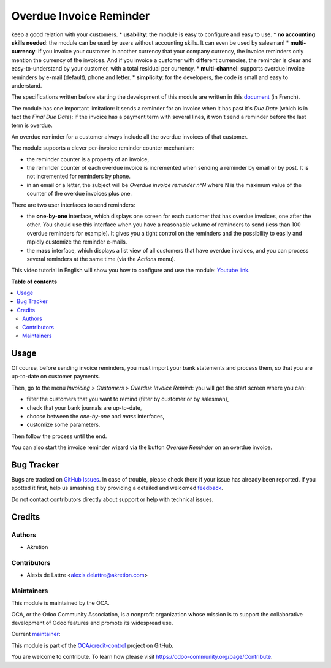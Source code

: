 ========================
Overdue Invoice Reminder
========================

.. !!!!!!!!!!!!!!!!!!!!!!!!!!!!!!!!!!!!!!!!!!!!!!!!!!!!
   !! This file is generated by oca-gen-addon-readme !!
   !! changes will be overwritten.                   !!
   !!!!!!!!!!!!!!!!!!!!!!!!!!!!!!!!!!!!!!!!!!!!!!!!!!!!

.. |badge1| image:: https://img.shields.io/badge/maturity-Beta-yellow.png
    :target: https://odoo-community.org/page/development-status
    :alt: Beta
.. |badge2| image:: https://img.shields.io/badge/licence-AGPL--3-blue.png
    :target: http://www.gnu.org/licenses/agpl-3.0-standalone.html
    :alt: License: AGPL-3
.. |badge3| image:: https://img.shields.io/badge/github-OCA%2Fcredit--control-lightgray.png?logo=github
    :target: https://github.com/OCA/credit-control/tree/14.0/account_invoice_overdue_reminder
    :alt: OCA/credit-control
.. |badge4| image:: https://img.shields.io/badge/weblate-Translate%20me-F47D42.png
    :target: https://translation.odoo-community.org/projects/credit-control-14-0/credit-control-14-0-account_invoice_overdue_reminder
    :alt: Translate me on Weblate
.. |badge5| image:: https://img.shields.io/badge/runbot-Try%20me-875A7B.png
    :target: https://runbot.odoo-community.org/runbot/262/14.0
    :alt: Try me on Runbot

|badge1| |badge2| |badge3| |badge4| |badge5| 

keep a good relation with your customers.
* **usability**: the module is easy to configure and easy to use.
* **no accounting skills needed**: the module can be used by users without accounting skills. It can even be used by salesman!
* **multi-currency**: if you invoice your customer in another currency that your company currency, the invoice reminders only mention the currency of the invoices. And if you invoice a customer with different currencies, the reminder is clear and easy-to-understand by your customer, with a total residual per currency.
* **multi-channel**: supports overdue invoice reminders by e-mail (default), phone and letter.
* **simplicity**: for the developers, the code is small and easy to understand.

The specifications written before starting the development of this module are written in this `document <https://docs.google.com/document/d/1JIIAP5QsItbJ1zLiaGHuR0RAQplEGv3diOl-d4mS__I/edit?usp=sharing>`_ (in French).

The module has one important limitation: it sends a reminder for an invoice when it has past it's *Due Date* (which is in fact the *Final Due Date*): if the invoice has a payment term with several lines, it won't send a reminder before the last term is overdue.

An overdue reminder for a customer always include all the overdue invoices of that customer.

The module supports a clever per-invoice reminder counter mechanism:

* the reminder counter is a property of an invoice,
* the reminder counter of each overdue invoice is incremented when sending a reminder by email or by post. It is not incremented for reminders by phone.
* in an email or a letter, the subject will be *Overdue invoice reminder n°N* where N is the maximum value of the counter of the overdue invoices plus one.

There are two user interfaces to send reminders:

* the **one-by-one** interface, which displays one screen for each customer that has overdue invoices, one after the other. You should use this interface when you have a reasonable volume of reminders to send (less than 100 overdue reminders for example). It gives you a tight control on the reminders and the possibility to easily and rapidly customize the reminder e-mails.
* the **mass** interface, which displays a list view of all customers that have overdue invoices, and you can process several reminders at the same time (via the *Actions* menu).

This video tutorial in English will show you how to configure and use the module: `Youtube link <https://www.youtube.com/watch?v=MaOoVAi7Tc0>`_.

**Table of contents**

.. contents::
   :local:

Usage
=====

Of course, before sending invoice reminders, you must import your bank statements and process them, so that you are up-to-date on customer payments.

Then, go to the menu *Invoicing > Customers > Overdue Invoice Remind*: you will get the start screen where you can:

* filter the customers that you want to remind (filter by customer or by salesman),
* check that your bank journals are up-to-date,
* choose between the *one-by-one* and *mass* interfaces,
* customize some parameters.

Then follow the process until the end.

You can also start the invoice reminder wizard via the button *Overdue Reminder* on an overdue invoice.

Bug Tracker
===========

Bugs are tracked on `GitHub Issues <https://github.com/OCA/credit-control/issues>`_.
In case of trouble, please check there if your issue has already been reported.
If you spotted it first, help us smashing it by providing a detailed and welcomed
`feedback <https://github.com/OCA/credit-control/issues/new?body=module:%20account_invoice_overdue_reminder%0Aversion:%2014.0%0A%0A**Steps%20to%20reproduce**%0A-%20...%0A%0A**Current%20behavior**%0A%0A**Expected%20behavior**>`_.

Do not contact contributors directly about support or help with technical issues.

Credits
=======

Authors
~~~~~~~

* Akretion

Contributors
~~~~~~~~~~~~

* Alexis de Lattre <alexis.delattre@akretion.com>

Maintainers
~~~~~~~~~~~

This module is maintained by the OCA.

.. image:: https://odoo-community.org/logo.png
   :alt: Odoo Community Association
   :target: https://odoo-community.org

OCA, or the Odoo Community Association, is a nonprofit organization whose
mission is to support the collaborative development of Odoo features and
promote its widespread use.

.. |maintainer-alexis-via| image:: https://github.com/alexis-via.png?size=40px
    :target: https://github.com/alexis-via
    :alt: alexis-via

Current `maintainer <https://odoo-community.org/page/maintainer-role>`__:

|maintainer-alexis-via| 

This module is part of the `OCA/credit-control <https://github.com/OCA/credit-control/tree/14.0/account_invoice_overdue_reminder>`_ project on GitHub.

You are welcome to contribute. To learn how please visit https://odoo-community.org/page/Contribute.
